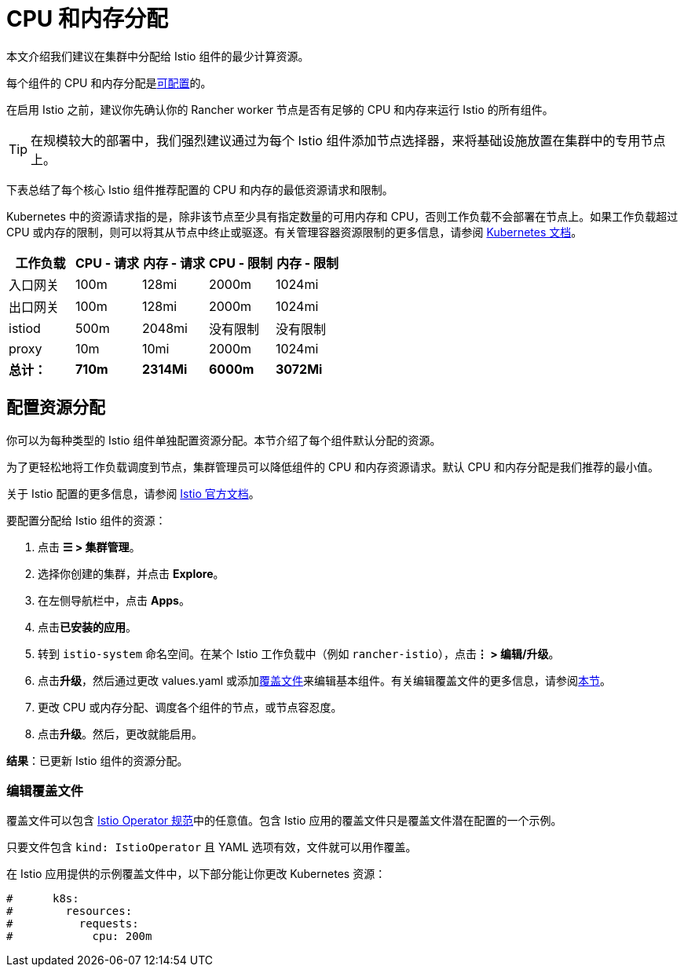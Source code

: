 = CPU 和内存分配

本文介绍我们建议在集群中分配给 Istio 组件的最少计算资源。

每个组件的 CPU 和内存分配是<<配置资源分配,可配置>>的。

在启用 Istio 之前，建议你先确认你的 Rancher worker 节点是否有足够的 CPU 和内存来运行 Istio 的所有组件。

[TIP]
====

在规模较大的部署中，我们强烈建议通过为每个 Istio 组件添加节点选择器，来将基础设施放置在集群中的专用节点上。
====


下表总结了每个核心 Istio 组件推荐配置的 CPU 和内存的最低资源请求和限制。

Kubernetes 中的资源请求指的是，除非该节点至少具有指定数量的可用内存和 CPU，否则工作负载不会部署在节点上。如果工作负载超过 CPU 或内存的限制，则可以将其从节点中终止或驱逐。有关管理容器资源限制的更多信息，请参阅 https://kubernetes.io/docs/concepts/configuration/manage-compute-resources-container/[Kubernetes 文档]。

|===
| 工作负载 | CPU - 请求 | 内存 - 请求 | CPU - 限制 | 内存 - 限制

| 入口网关
| 100m
| 128mi
| 2000m
| 1024mi

| 出口网关
| 100m
| 128mi
| 2000m
| 1024mi

| istiod
| 500m
| 2048mi
| 没有限制
| 没有限制

| proxy
| 10m
| 10mi
| 2000m
| 1024mi

| *总计：*
| *710m*
| *2314Mi*
| *6000m*
| *3072Mi*
|===

== 配置资源分配

你可以为每种类型的 Istio 组件单独配置资源分配。本节介绍了每个组件默认分配的资源。

为了更轻松地将工作负载调度到节点，集群管理员可以降低组件的 CPU 和内存资源请求。默认 CPU 和内存分配是我们推荐的最小值。

关于 Istio 配置的更多信息，请参阅 https://istio.io/[Istio 官方文档]。

要配置分配给 Istio 组件的资源：

. 点击 *☰ > 集群管理*。
. 选择你创建的集群，并点击 *Explore*。
. 在左侧导航栏中，点击 *Apps*。
. 点击**已安装的应用**。
. 转到 `istio-system` 命名空间。在某个 Istio 工作负载中（例如 `rancher-istio`），点击**⋮ > 编辑/升级**。
. 点击**升级**，然后通过更改 values.yaml 或添加link:../../pages-for-subheaders/configuration-options.md#覆盖文件[覆盖文件]来编辑基本组件。有关编辑覆盖文件的更多信息，请参阅link:cpu-and-memory-allocations.adoc#编辑覆盖文件[本节]。
. 更改 CPU 或内存分配、调度各个组件的节点，或节点容忍度。
. 点击**升级**。然后，更改就能启用。

*结果*：已更新 Istio 组件的资源分配。

=== 编辑覆盖文件

覆盖文件可以包含 https://istio.io/latest/docs/reference/config/istio.operator.v1alpha1/#IstioOperatorSpec[Istio Operator 规范]中的任意值。包含 Istio 应用的覆盖文件只是覆盖文件潜在配置的一个示例。

只要文件包含 `kind: IstioOperator` 且 YAML 选项有效，文件就可以用作覆盖。

在 Istio 应用提供的示例覆盖文件中，以下部分能让你更改 Kubernetes 资源：

----
#      k8s:
#        resources:
#          requests:
#            cpu: 200m
----
